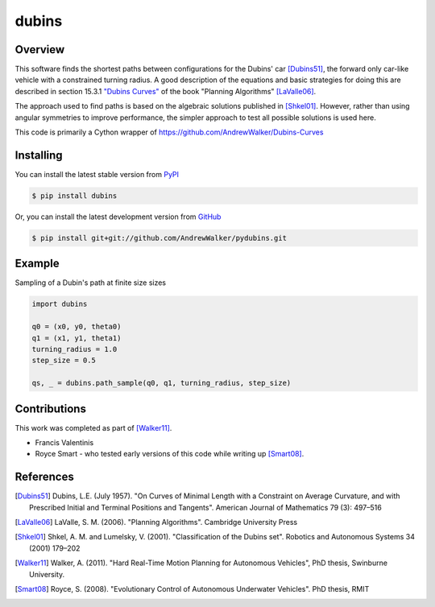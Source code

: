 ======
dubins
======

Overview
========

This software finds the shortest paths between configurations for the Dubins' car [Dubins51]_, the forward only car-like vehicle with a constrained turning radius. A good description of the equations and basic strategies for doing this are described in section 15.3.1 `"Dubins Curves" <http://planning.cs.uiuc.edu/node821.html>`_ of the book "Planning Algorithms" [LaValle06]_.

The approach used to find paths is based on the algebraic solutions published in [Shkel01]_. However, rather than using angular symmetries to improve performance, the simpler approach to test all possible solutions is used here. 

This code is primarily a Cython wrapper of https://github.com/AndrewWalker/Dubins-Curves

|docs| |build_status|

Installing
==========

You can install the latest stable version from `PyPI <http://pypi.python.org/pypi/dubins>`_

.. code-block:: console

    $ pip install dubins

Or, you can install the latest development version from `GitHub <https://github.com/AndrewWalker/pydubins>`_

.. code-block:: console

    $ pip install git+git://github.com/AndrewWalker/pydubins.git

Example
=======

Sampling of a Dubin's path at finite size sizes

.. code-block:: python

    import dubins

    q0 = (x0, y0, theta0)
    q1 = (x1, y1, theta1)
    turning_radius = 1.0
    step_size = 0.5

    qs, _ = dubins.path_sample(q0, q1, turning_radius, step_size)

Contributions
=============

This work was completed as part of [Walker11]_. 

* Francis Valentinis
* Royce Smart - who tested early versions of this code while writing up [Smart08]_.

References
==========

.. [Dubins51] Dubins, L.E. (July 1957). "On Curves of Minimal Length with a Constraint on Average Curvature, and with Prescribed Initial and Terminal Positions and Tangents". American Journal of Mathematics 79 (3): 497–516
.. [LaValle06] LaValle, S. M. (2006). "Planning Algorithms". Cambridge University Press
.. [Shkel01] Shkel, A. M. and Lumelsky, V. (2001). "Classification of the Dubins set". Robotics and Autonomous Systems 34 (2001) 179–202
.. [Walker11] Walker, A. (2011). "Hard Real-Time Motion Planning for Autonomous Vehicles", PhD thesis, Swinburne University.
.. [Smart08] Royce, S. (2008). "Evolutionary Control of Autonomous Underwater Vehicles". PhD thesis, RMIT

.. |build_status| image:: https://secure.travis-ci.org/AndrewWalker/pydubins.png?branch=master
   :target: https://travis-ci.org/AndrewWalker/pydubins
   :alt: Current build status

.. |docs| image:: https://readthedocs.org/projects/dubins/?badge=latest
   :target: http://dubins.readthedocs.org/en/latest/
   :alt: Latest documentation

